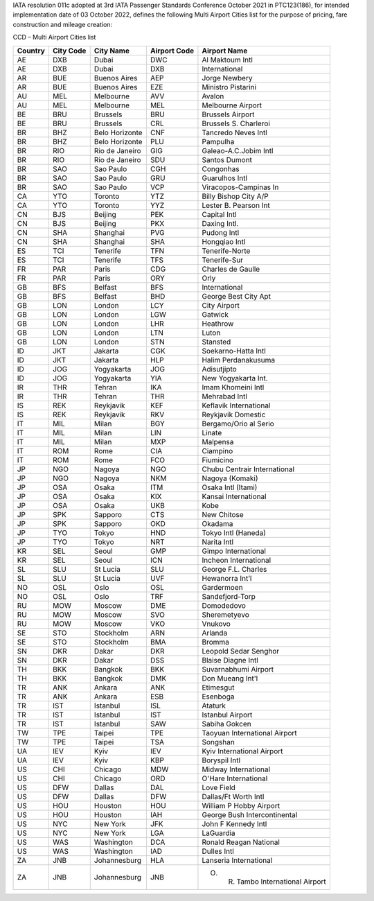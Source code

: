 IATA resolution 011c adopted at 3rd IATA Passenger Standards Conference October 2021 in PTC123(186), for intended
implementation date of 03 October 2022, defines the following Multi Airport Cities list for the purpose of pricing, fare
construction and mileage creation:

CCD – Multi Airport Cities list

.. list-table::
   :header-rows: 1

   * - Country
     - City Code
     - City Name
     - Airport Code
     - Airport Name
   * - AE
     - DXB
     - Dubai
     - DWC
     - Al Maktoum Intl
   * - AE
     - DXB
     - Dubai
     - DXB
     - International
   * - AR
     - BUE
     - Buenos Aires
     - AEP
     - Jorge Newbery
   * - AR
     - BUE
     - Buenos Aires
     - EZE
     - Ministro Pistarini
   * - AU
     - MEL
     - Melbourne
     - AVV
     - Avalon
   * - AU
     - MEL
     - Melbourne
     - MEL
     - Melbourne Airport
   * - BE
     - BRU
     - Brussels
     - BRU
     - Brussels Airport
   * - BE
     - BRU
     - Brussels
     - CRL
     - Brussels S. Charleroi
   * - BR
     - BHZ
     - Belo Horizonte
     - CNF
     - Tancredo Neves Intl
   * - BR
     - BHZ
     - Belo Horizonte
     - PLU
     - Pampulha
   * - BR
     - RIO
     - Rio de Janeiro
     - GIG
     - Galeao-A.C.Jobim Intl
   * - BR
     - RIO
     - Rio de Janeiro
     - SDU
     - Santos Dumont
   * - BR
     - SAO
     - Sao Paulo
     - CGH
     - Congonhas
   * - BR
     - SAO
     - Sao Paulo
     - GRU
     - Guarulhos Intl
   * - BR
     - SAO
     - Sao Paulo
     - VCP
     - Viracopos-Campinas In
   * - CA
     - YTO
     - Toronto
     - YTZ
     - Billy Bishop City A/P
   * - CA
     - YTO
     - Toronto
     - YYZ
     - Lester B. Pearson Int
   * - CN
     - BJS
     - Beijing
     - PEK
     - Capital Intl
   * - CN
     - BJS
     - Beijing
     - PKX
     - Daxing Intl.
   * - CN
     - SHA
     - Shanghai
     - PVG
     - Pudong Intl
   * - CN
     - SHA
     - Shanghai
     - SHA
     - Hongqiao Intl
   * - ES
     - TCI
     - Tenerife
     - TFN
     - Tenerife-Norte
   * - ES
     - TCI
     - Tenerife
     - TFS
     - Tenerife-Sur
   * - FR
     - PAR
     - Paris
     - CDG
     - Charles de Gaulle
   * - FR
     - PAR
     - Paris
     - ORY
     - Orly
   * - GB
     - BFS
     - Belfast
     - BFS
     - International
   * - GB
     - BFS
     - Belfast
     - BHD
     - George Best City Apt
   * - GB
     - LON
     - London
     - LCY
     - City Airport
   * - GB
     - LON
     - London
     - LGW
     - Gatwick
   * - GB
     - LON
     - London
     - LHR
     - Heathrow
   * - GB
     - LON
     - London
     - LTN
     - Luton
   * - GB
     - LON
     - London
     - STN
     - Stansted
   * - ID
     - JKT
     - Jakarta
     - CGK
     - Soekarno-Hatta Intl
   * - ID
     - JKT
     - Jakarta
     - HLP
     - Halim Perdanakusuma
   * - ID
     - JOG
     - Yogyakarta
     - JOG
     - Adisutjipto
   * - ID
     - JOG
     - Yogyakarta
     - YIA
     - New Yogyakarta Int.
   * - IR
     - THR
     - Tehran
     - IKA
     - Imam Khomeini Intl
   * - IR
     - THR
     - Tehran
     - THR
     - Mehrabad Intl
   * - IS
     - REK
     - Reykjavik
     - KEF
     - Keflavik International
   * - IS
     - REK
     - Reykjavik
     - RKV
     - Reykjavik Domestic
   * - IT
     - MIL
     - Milan
     - BGY
     - Bergamo/Orio al Serio
   * - IT
     - MIL
     - Milan
     - LIN
     - Linate
   * - IT
     - MIL
     - Milan
     - MXP
     - Malpensa
   * - IT
     - ROM
     - Rome
     - CIA
     - Ciampino
   * - IT
     - ROM
     - Rome
     - FCO
     - Fiumicino
   * - JP
     - NGO
     - Nagoya
     - NGO
     - Chubu Centrair International
   * - JP
     - NGO
     - Nagoya
     - NKM
     - Nagoya (Komaki)
   * - JP
     - OSA
     - Osaka
     - ITM
     - Osaka Intl (Itami)
   * - JP
     - OSA
     - Osaka
     - KIX
     - Kansai International
   * - JP
     - OSA
     - Osaka
     - UKB
     - Kobe
   * - JP
     - SPK
     - Sapporo
     - CTS
     - New Chitose
   * - JP
     - SPK
     - Sapporo
     - OKD
     - Okadama
   * - JP
     - TYO
     - Tokyo
     - HND
     - Tokyo Intl (Haneda)
   * - JP
     - TYO
     - Tokyo
     - NRT
     - Narita Intl
   * - KR
     - SEL
     - Seoul
     - GMP
     - Gimpo International
   * - KR
     - SEL
     - Seoul
     - ICN
     - Incheon International
   * - SL
     - SLU
     - St Lucia
     - SLU
     - George F.L. Charles
   * - SL
     - SLU
     - St Lucia
     - UVF
     - Hewanorra Int’l
   * - NO
     - OSL
     - Oslo
     - OSL
     - Gardermoen
   * - NO
     - OSL
     - Oslo
     - TRF
     - Sandefjord-Torp
   * - RU
     - MOW
     - Moscow
     - DME
     - Domodedovo
   * - RU
     - MOW
     - Moscow
     - SVO
     - Sheremetyevo
   * - RU
     - MOW
     - Moscow
     - VKO
     - Vnukovo
   * - SE
     - STO
     - Stockholm
     - ARN
     - Arlanda
   * - SE
     - STO
     - Stockholm
     - BMA
     - Bromma
   * - SN
     - DKR
     - Dakar
     - DKR
     - Leopold Sedar Senghor
   * - SN
     - DKR
     - Dakar
     - DSS
     - Blaise Diagne Intl
   * - TH
     - BKK
     - Bangkok
     - BKK
     - Suvarnabhumi Airport
   * - TH
     - BKK
     - Bangkok
     - DMK
     - Don Mueang Int'l
   * - TR
     - ANK
     - Ankara
     - ANK
     - Etimesgut
   * - TR
     - ANK
     - Ankara
     - ESB
     - Esenboga
   * - TR
     - IST
     - Istanbul
     - ISL
     - Ataturk
   * - TR
     - IST
     - Istanbul
     - IST
     - Istanbul Airport
   * - TR
     - IST
     - Istanbul
     - SAW
     - Sabiha Gokcen
   * - TW
     - TPE
     - Taipei
     - TPE
     - Taoyuan International Airport
   * - TW
     - TPE
     - Taipei
     - TSA
     - Songshan
   * - UA
     - IEV
     - Kyiv
     - IEV
     - Kyiv International Airport
   * - UA
     - IEV
     - Kyiv
     - KBP
     - Boryspil Intl
   * - US
     - CHI
     - Chicago
     - MDW
     - Midway International
   * - US
     - CHI
     - Chicago
     - ORD
     - O'Hare International
   * - US
     - DFW
     - Dallas
     - DAL
     - Love Field
   * - US
     - DFW
     - Dallas
     - DFW
     - Dallas/Ft Worth Intl
   * - US
     - HOU
     - Houston
     - HOU
     - William P Hobby Airport
   * - US
     - HOU
     - Houston
     - IAH
     - George Bush Intercontinental
   * - US
     - NYC
     - New York
     - JFK
     - John F Kennedy Intl
   * - US
     - NYC
     - New York
     - LGA
     - LaGuardia
   * - US
     - WAS
     - Washington
     - DCA
     - Ronald Reagan National
   * - US
     - WAS
     - Washington
     - IAD
     - Dulles Intl
   * - ZA
     - JNB
     - Johannesburg
     - HLA
     - Lanseria International
   * - ZA
     - JNB
     - Johannesburg
     - JNB
     - O. R. Tambo International Airport
